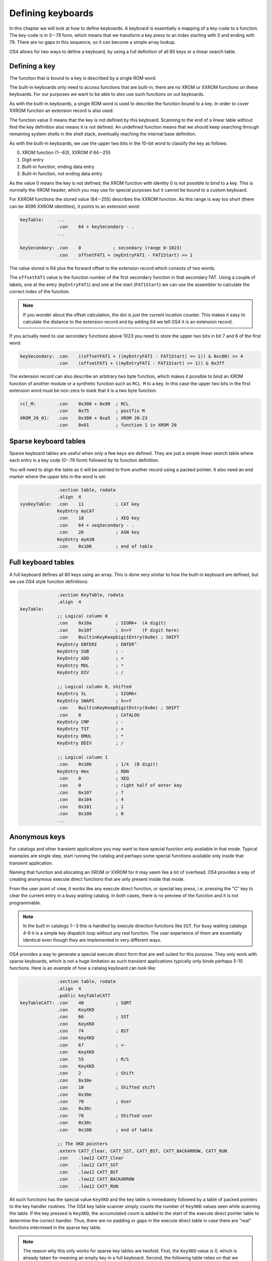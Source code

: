.. _defining-keyboards:

******************
Defining keyboards
******************

.. index:: keyboards; defining

In this chapter we will look at how to define keyboards. A keyboard is
essentially a mapping of a key-code to a function. The key-code is in
0--79 form, which means that we transform a key press to an index
starting with 0 and ending with 79. There are no gaps in this
sequence, so it can become a simple array lookup.

OS4 allows for two ways to define a keyboard, by using a full
definition of all 80 keys or a linear search table.

Defining a key
==============

The function that is bound to a key is described by a single ROM word.

The built-in keyboards only need to access functions that are
built-in, there are no XROM or XXROM functions on these keyboards. For
our purposes we want to be able to also use such functions on out
keyboards.

As with the built-in keyboards, a single ROM word is used to describe
the function bound to a key. In order to cover XXROM function an
extension record is also used.

The function value 0 means that the key is not defined by this
keyboard. Scanning to the end of a linear table without find the key
definition also means it is not defined. An undefined function means
that we should keep searching through remaining system shells in the
shell stack, eventually reaching the internal base definition.

As with the built-in keyboards, we use the upper two bits in the
10-bit word to classify the key as follows:

0. XROM function (1--63), XXROM if 64--255
1. Digit entry
2. Built-in function, ending data entry
3. Built-in function, not ending data entry

As the value 0 means the key is not defined, the XROM function with
identity 0 is not possible to bind to a key. This is normally the XROM
header, which you may use for special purposes but it cannot be bound
to a custom keyboard.

For XXROM functions the stored value (64--255) describes the XXROM
function. As this range is way too short (there can be 4096 XXROM
identities), it points to an extension word:

.. code-block:: ca65

   keyTable:     ...
                 .con    64 + keySecondary - .
                 ...

   keySecondary: .con    0            ; secondary (range 0-1023)
                 .con    offsetFAT1 + (myEntryFAT1 - FAT1Start) >> 1

The value stored is 64 plus the forward offset to the extension record
which consists of two words.

The ``offsetFAT1`` value is the function number of the first secondary
function in that secondary FAT. Using a couple of labels, one at the
entry (``myEntryFAT1``) and one at the start (``FAT1Start``) we can
use the assembler to calculate the correct index of the function.

.. note::

   If you wonder about the offset calculation, the dot is just the
   current location counter. This makes it easy to calculate the
   distance to the extension record and by adding 64 we tell OS4 it is
   an extension record.

If you actually need to use secondary functions above 1023 you need to
store the upper two bits in bit 7 and 6 of the first word:

.. code-block:: ca65

   keySecondary: .con    ((offsetFAT1 + ((myEntryFAT1 - FAT1Start) >> 1)) & 0xc00) >> 4
                 .con    (offsetFAT1 + ((myEntryFAT1 - FAT1Start) >> 1)) & 0x3ff


The extension record can also describe an arbitrary two byte function,
which makes it possible to bind an XROM function of another module or
a synthetic function such as ``RCL M`` to a key. In this case the
upper two bits in the first extension word must be non-zero to mark
that it is a two byte function:

.. code-block:: ca65

   rcl_M:        .con    0x300 + 0x90  ; RCL
                 .con    0x75          ; postfix M
   XROM_20_01:   .con    0x300 + 0xa5  ; XROM 20-23
                 .con    0x01          ; function 1 in XROM 20

Sparse keyboard tables
======================

.. index:: keyboards; sparse

Sparse keyboard tables are useful when only a few keys are
defined. They are just a simple linear search table where each entry
is a key code (0--79 form) followed by its function definition.

You will need to align the table as it will be pointed to from another
record using a packed pointer. It also need an end marker where
the upper bits in the word is set:

.. code-block:: ca65

                 .section table, rodata
                 .align  4
   sysKeyTable:  .con    11            ; CAT key
                 KeyEntry myCAT
                 .con    18            ; XEQ key
                 .con    64 + xeqSecondary - .
                 .con    26            ; ASN key
                 KeyEntry myASN
                 .con    0x100         ; end of table


Full keyboard tables
====================

.. index:: keyboards; full

A full keyboard defines all 80 keys using an array. This is done very
similar to how the built-in keyboard are defined, but we use OS4 style
function definitions:

.. code-block:: ca65

                 .section KeyTable, rodata
                 .align  4
   keyTable:
                 ;; Logical column 0
                 .con    0x10a         ; SIGMA+  (A digit)
                 .con    0x10f         ; X<>Y    (F digit here)
                 .con    BuiltinKeyKeepDigitEntry(0x0e) ; SHIFT
                 KeyEntry ENTERI       ; ENTER^
                 KeyEntry SUB          ; -
                 KeyEntry ADD          ; +
                 KeyEntry MUL          ; *
                 KeyEntry DIV          ; /

                 ;; Logical column 0, shifted
                 KeyEntry SL           ; SIGMA+
                 KeyEntry SWAPI        ; X<>Y
                 .con    BuiltinKeyKeepDigitEntry(0x0e) ; SHIFT
                 .con    0             ; CATALOG
                 KeyEntry CMP          ; -
                 KeyEntry TST          ; +
                 KeyEntry DMUL         ; *
                 KeyEntry DDIV         ; /

                 ;; Logical column 1
                 .con    0x10b         ; 1/X  (B digit)
                 KeyEntry Hex          ; RDN
                 .con    0             ; XEQ
                 .con    0             ; right half of enter key
                 .con    0x107         ; 7
                 .con    0x104         ; 4
                 .con    0x101         ; 1
                 .con    0x100         ; 0
                 ...

Anonymous keys
==============

.. index:: keyboard; anonymous XKD

For catalogs and other transient applications you may want to have
special function only available in that mode. Typical examples are
single step, start running the catalog and perhaps some special
functions available only inside that transient application.

Naming that function and allocating an XROM or XXROM for it may seem
like a lot of overhead. OS4 provides a way of creating anonymous
execute direct functions that are only present inside that mode.

From the user point of view, it works like any execute direct
function, or special key press, i.e. pressing the "C" key to clear the
current entry in a busy waiting catalog. In both cases, there is no
preview of the function and it is not programmable.

.. note::

   In the built in catalogs 1--3 this is handled by execute direction
   functions like ``SST``. For busy waiting catalogs 4-6 it is a
   simple key dispatch loop without any real function. The user
   experience of them are essentially identical even though they are
   implemented in very different ways.

OS4 provides a way to generate a special execute direct form that are
well suited for this purpose. They only work with sparse keyboards,
which is not a huge limitation as such transient applications
typically only binds perhaps 5-10 functions. Here is an example of how
a catalog keyboard can look like:

.. code-block:: ca65

                 .section table, rodata
                 .align  4
                 .public keyTableCAT7
   keyTableCAT7: .con    40            ; SQRT
                 .con    KeyXKD
                 .con    66            ; SST
                 .con    KeyXKD
                 .con    74            ; BST
                 .con    KeyXKD
                 .con    67            ; <-
                 .con    KeyXKD
                 .con    55            ; R/S
                 .con    KeyXKD
                 .con    2             ; Shift
                 .con    0x30e
                 .con    10            ; Shifted shift
                 .con    0x30e
                 .con    70            ; User
                 .con    0x30c
                 .con    78            ; Shifted user
                 .con    0x30c
                 .con    0x100         ; end of table

                 ;; The XKD pointers
                 .extern CAT7_Clear, CAT7_SST, CAT7_BST, CAT7_BACKARROW, CAT7_RUN
                 .con    .low12 CAT7_Clear
                 .con    .low12 CAT7_SST
                 .con    .low12 CAT7_BST
                 .con    .low12 CAT7_BACKARROW
                 .con    .low12 CAT7_RUN

All such functions has the special value ``KeyXKD`` and the key table
is immediately followed by a table of packed pointers to the key
handler routines. The OS4 key table scanner simply counts the number
of ``KeyXKD`` values seen while scanning the table. If the key pressed
is ``KeyXKD``, the accumulated count is added to the start of the
execute direct pointer table to determine the correct handler.
Thus, there are no padding or gaps in the execute direct table in case
there are "real" functions intermixed in the sparse key table.

.. note::

   The reason why this only works for sparse key tables are
   twofold. First, the ``KeyXKD`` value is 0, which is already taken
   for meaning an empty key in a full keyboard. Second, the following
   table relies on that we have visited all entries before it. Doing
   something similar on a full keyboard would either means that we
   would need to scan the up to 80 character long table, or have a
   second table of the same size, which would be rather wasteful. It
   is also typical that transient applications where this is useful
   only defines a small set of keys.
